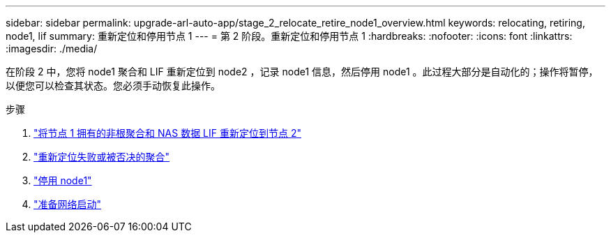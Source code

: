 ---
sidebar: sidebar 
permalink: upgrade-arl-auto-app/stage_2_relocate_retire_node1_overview.html 
keywords: relocating, retiring, node1, lif 
summary: 重新定位和停用节点 1 
---
= 第 2 阶段。重新定位和停用节点 1
:hardbreaks:
:nofooter: 
:icons: font
:linkattrs: 
:imagesdir: ./media/


[role="lead"]
在阶段 2 中，您将 node1 聚合和 LIF 重新定位到 node2 ，记录 node1 信息，然后停用 node1 。此过程大部分是自动化的；操作将暂停，以便您可以检查其状态。您必须手动恢复此操作。

.步骤
. link:relocate_non_root_aggr_nas_data_lifs_node1_node2.html["将节点 1 拥有的非根聚合和 NAS 数据 LIF 重新定位到节点 2"]
. link:relocate_failed_vetoed_aggr.html["重新定位失败或被否决的聚合"]
. link:retire_node1.html["停用 node1"]
. link:prepare_for_netboot.html["准备网络启动"]

